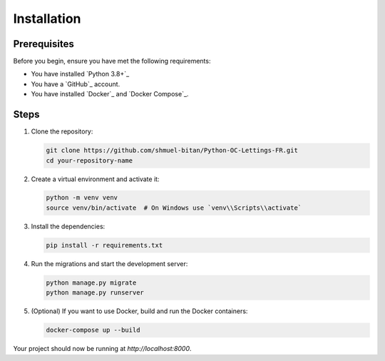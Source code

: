 Installation
============

Prerequisites
-------------

Before you begin, ensure you have met the following requirements:

- You have installed `Python 3.8+`_
- You have a `GitHub`_ account.
- You have installed `Docker`_ and `Docker Compose`_.

Steps
-----

1. Clone the repository:

   .. code-block:: bash

      git clone https://github.com/shmuel-bitan/Python-OC-Lettings-FR.git
      cd your-repository-name

2. Create a virtual environment and activate it:

   .. code-block:: bash

      python -m venv venv
      source venv/bin/activate  # On Windows use `venv\\Scripts\\activate`

3. Install the dependencies:

   .. code-block:: bash

      pip install -r requirements.txt

4. Run the migrations and start the development server:

   .. code-block:: bash

      python manage.py migrate
      python manage.py runserver

5. (Optional) If you want to use Docker, build and run the Docker containers:

   .. code-block:: bash

      docker-compose up --build

Your project should now be running at `http://localhost:8000`.

